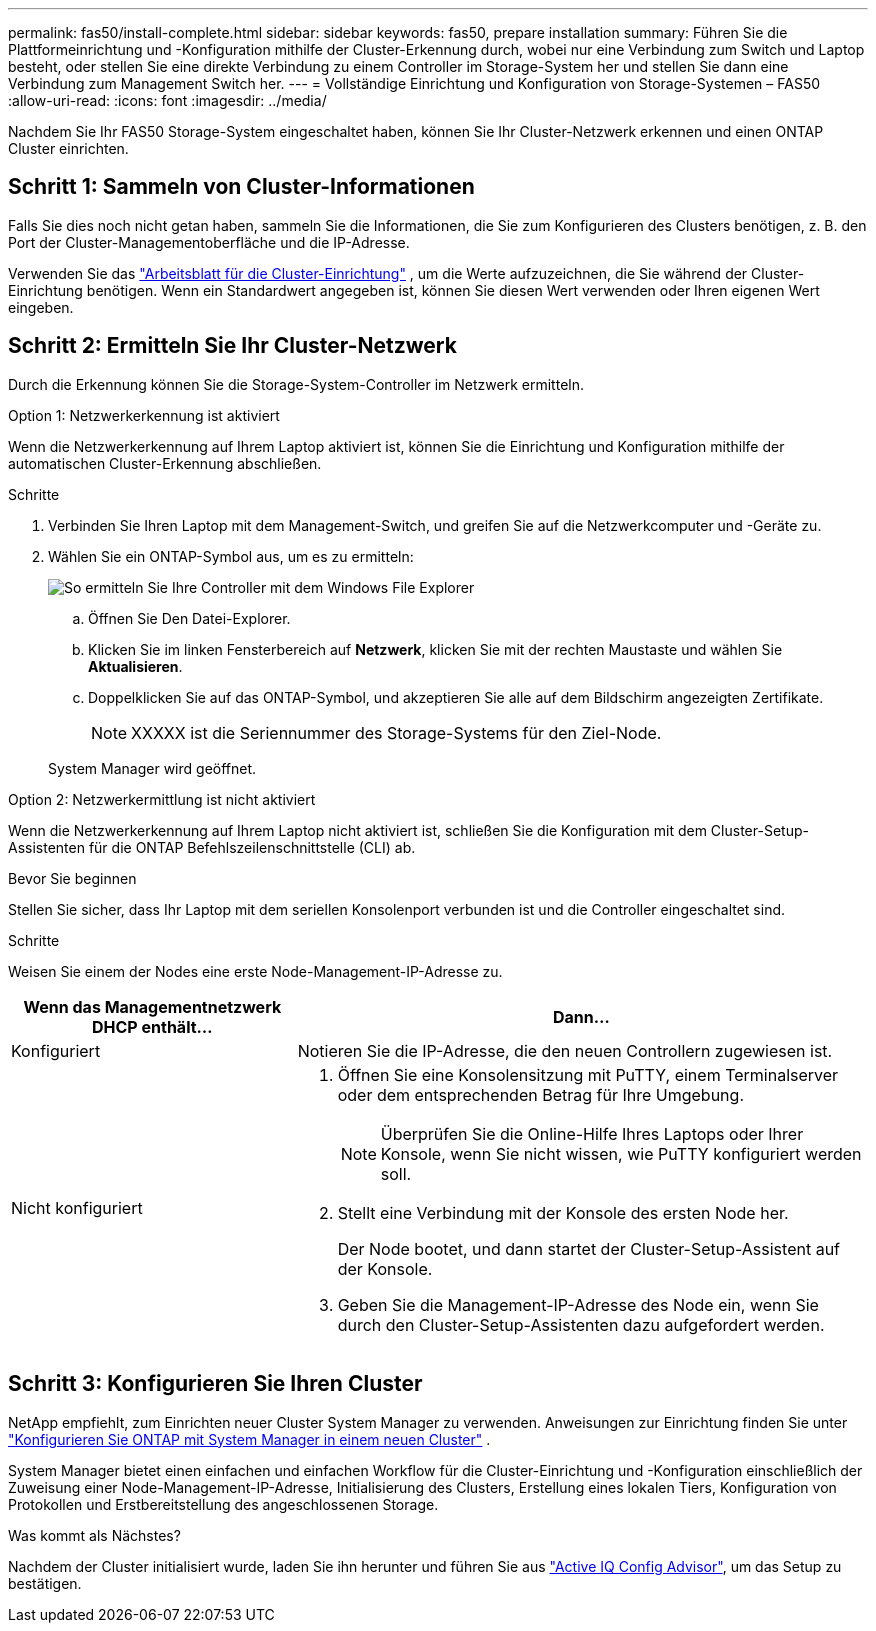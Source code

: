 ---
permalink: fas50/install-complete.html 
sidebar: sidebar 
keywords: fas50, prepare installation 
summary: Führen Sie die Plattformeinrichtung und -Konfiguration mithilfe der Cluster-Erkennung durch, wobei nur eine Verbindung zum Switch und Laptop besteht, oder stellen Sie eine direkte Verbindung zu einem Controller im Storage-System her und stellen Sie dann eine Verbindung zum Management Switch her. 
---
= Vollständige Einrichtung und Konfiguration von Storage-Systemen – FAS50
:allow-uri-read: 
:icons: font
:imagesdir: ../media/


[role="lead"]
Nachdem Sie Ihr FAS50 Storage-System eingeschaltet haben, können Sie Ihr Cluster-Netzwerk erkennen und einen ONTAP Cluster einrichten.



== Schritt 1: Sammeln von Cluster-Informationen

Falls Sie dies noch nicht getan haben, sammeln Sie die Informationen, die Sie zum Konfigurieren des Clusters benötigen, z. B. den Port der Cluster-Managementoberfläche und die IP-Adresse.

Verwenden Sie das https://docs.netapp.com/us-en/ontap/software_setup/index.html["Arbeitsblatt für die Cluster-Einrichtung"^] , um die Werte aufzuzeichnen, die Sie während der Cluster-Einrichtung benötigen. Wenn ein Standardwert angegeben ist, können Sie diesen Wert verwenden oder Ihren eigenen Wert eingeben.



== Schritt 2: Ermitteln Sie Ihr Cluster-Netzwerk

Durch die Erkennung können Sie die Storage-System-Controller im Netzwerk ermitteln.

[role="tabbed-block"]
====
.Option 1: Netzwerkerkennung ist aktiviert
--
Wenn die Netzwerkerkennung auf Ihrem Laptop aktiviert ist, können Sie die Einrichtung und Konfiguration mithilfe der automatischen Cluster-Erkennung abschließen.

.Schritte
. Verbinden Sie Ihren Laptop mit dem Management-Switch, und greifen Sie auf die Netzwerkcomputer und -Geräte zu.
. Wählen Sie ein ONTAP-Symbol aus, um es zu ermitteln:
+
image::../media/drw_autodiscovery_controler_select_ieops-1849.svg[So ermitteln Sie Ihre Controller mit dem Windows File Explorer]

+
.. Öffnen Sie Den Datei-Explorer.
.. Klicken Sie im linken Fensterbereich auf *Netzwerk*, klicken Sie mit der rechten Maustaste und wählen Sie *Aktualisieren*.
.. Doppelklicken Sie auf das ONTAP-Symbol, und akzeptieren Sie alle auf dem Bildschirm angezeigten Zertifikate.
+

NOTE: XXXXX ist die Seriennummer des Storage-Systems für den Ziel-Node.



+
System Manager wird geöffnet.



--
.Option 2: Netzwerkermittlung ist nicht aktiviert
--
Wenn die Netzwerkerkennung auf Ihrem Laptop nicht aktiviert ist, schließen Sie die Konfiguration mit dem Cluster-Setup-Assistenten für die ONTAP Befehlszeilenschnittstelle (CLI) ab.

.Bevor Sie beginnen
Stellen Sie sicher, dass Ihr Laptop mit dem seriellen Konsolenport verbunden ist und die Controller eingeschaltet sind.

.Schritte
Weisen Sie einem der Nodes eine erste Node-Management-IP-Adresse zu.

[cols="1,2"]
|===
| Wenn das Managementnetzwerk DHCP enthält... | Dann... 


 a| 
Konfiguriert
 a| 
Notieren Sie die IP-Adresse, die den neuen Controllern zugewiesen ist.



 a| 
Nicht konfiguriert
 a| 
. Öffnen Sie eine Konsolensitzung mit PuTTY, einem Terminalserver oder dem entsprechenden Betrag für Ihre Umgebung.
+

NOTE: Überprüfen Sie die Online-Hilfe Ihres Laptops oder Ihrer Konsole, wenn Sie nicht wissen, wie PuTTY konfiguriert werden soll.

. Stellt eine Verbindung mit der Konsole des ersten Node her.
+
Der Node bootet, und dann startet der Cluster-Setup-Assistent auf der Konsole.

. Geben Sie die Management-IP-Adresse des Node ein, wenn Sie durch den Cluster-Setup-Assistenten dazu aufgefordert werden.


|===
--
====


== Schritt 3: Konfigurieren Sie Ihren Cluster

NetApp empfiehlt, zum Einrichten neuer Cluster System Manager zu verwenden. Anweisungen zur Einrichtung finden Sie unter https://docs.netapp.com/us-en/ontap/task_configure_ontap.html["Konfigurieren Sie ONTAP mit System Manager in einem neuen Cluster"^] .

System Manager bietet einen einfachen und einfachen Workflow für die Cluster-Einrichtung und -Konfiguration einschließlich der Zuweisung einer Node-Management-IP-Adresse, Initialisierung des Clusters, Erstellung eines lokalen Tiers, Konfiguration von Protokollen und Erstbereitstellung des angeschlossenen Storage.

.Was kommt als Nächstes?
Nachdem der Cluster initialisiert wurde, laden Sie ihn herunter und führen Sie aus https://mysupport.netapp.com/site/tools/tool-eula/activeiq-configadvisor["Active IQ Config Advisor"], um das Setup zu bestätigen.
